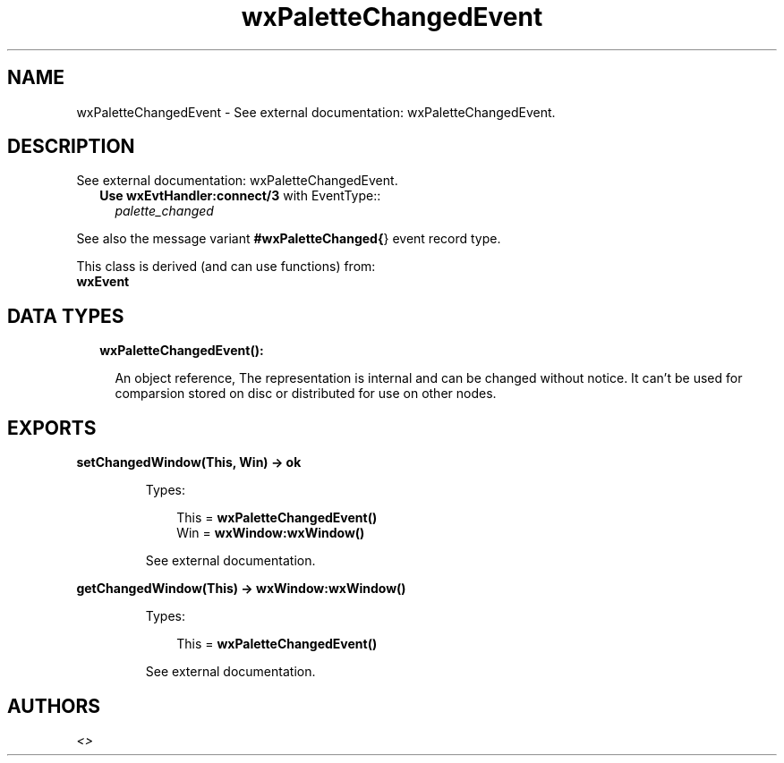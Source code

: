 .TH wxPaletteChangedEvent 3 "wx 1.8.3" "" "Erlang Module Definition"
.SH NAME
wxPaletteChangedEvent \- See external documentation: wxPaletteChangedEvent.
.SH DESCRIPTION
.LP
See external documentation: wxPaletteChangedEvent\&.
.RS 2
.TP 2
.B
Use \fBwxEvtHandler:connect/3\fR\& with EventType::
\fIpalette_changed\fR\&
.RE
.LP
See also the message variant \fB#wxPaletteChanged{\fR\&} event record type\&.
.LP
This class is derived (and can use functions) from: 
.br
\fBwxEvent\fR\& 
.SH "DATA TYPES"

.RS 2
.TP 2
.B
wxPaletteChangedEvent():

.RS 2
.LP
An object reference, The representation is internal and can be changed without notice\&. It can\&'t be used for comparsion stored on disc or distributed for use on other nodes\&.
.RE
.RE
.SH EXPORTS
.LP
.B
setChangedWindow(This, Win) -> ok
.br
.RS
.LP
Types:

.RS 3
This = \fBwxPaletteChangedEvent()\fR\&
.br
Win = \fBwxWindow:wxWindow()\fR\&
.br
.RE
.RE
.RS
.LP
See external documentation\&.
.RE
.LP
.B
getChangedWindow(This) -> \fBwxWindow:wxWindow()\fR\&
.br
.RS
.LP
Types:

.RS 3
This = \fBwxPaletteChangedEvent()\fR\&
.br
.RE
.RE
.RS
.LP
See external documentation\&.
.RE
.SH AUTHORS
.LP

.I
<>